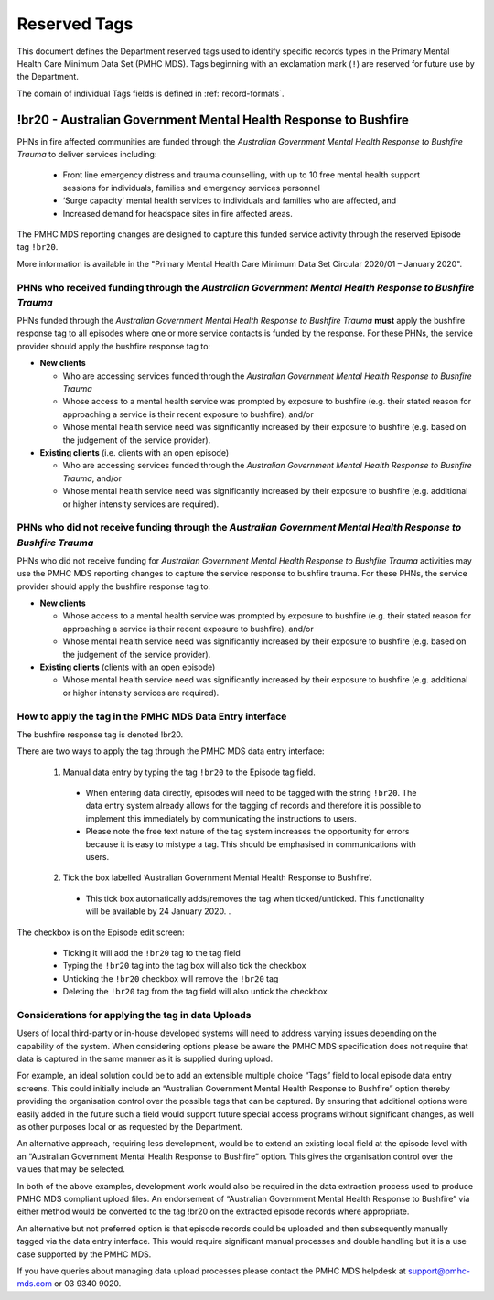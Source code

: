 .. _reserved-tags:

Reserved Tags
=============

This document defines the Department reserved tags used to identify specific records
types in the Primary Mental Health Care Minimum Data Set (PMHC MDS). Tags beginning
with an exclamation mark (``!``) are reserved for future use by the Department.

The domain of individual Tags fields is defined in :ref:`record-formats`.

.. _br20:

!br20 - Australian Government Mental Health Response to Bushfire
----------------------------------------------------------------

PHNs in fire affected communities are funded through the *Australian Government Mental
Health Response to Bushfire Trauma* to deliver services including:

  * Front line emergency distress and trauma counselling, with up to 10 free mental health support sessions for individuals, families and emergency services personnel
  * ‘Surge capacity’ mental health services to individuals and families who are affected, and
  * Increased demand for headspace sites in fire affected areas.

The PMHC MDS reporting changes are designed to capture this funded service activity through the reserved Episode tag ``!br20``.

More information is available in the "Primary Mental Health Care Minimum Data Set Circular 2020/01 – January 2020".

.. _br20-funded-PHNS:

PHNs who received funding through the *Australian Government Mental Health Response to Bushfire Trauma*
~~~~~~~~~~~~~~~~~~~~~~~~~~~~~~~~~~~~~~~~~~~~~~~~~~~~~~~~~~~~~~~~~~~~~~~~~~~~~~~~~~~~~~~~~~~~~~~~~~~~~~~

PHNs funded through the *Australian Government Mental Health Response to Bushfire
Trauma* **must** apply the bushfire response tag to all episodes where one or more service
contacts is funded by the response. For these PHNs, the service provider should apply the bushfire response tag to:

* **New clients**

  * Who are accessing services funded through the *Australian Government Mental Health Response to Bushfire Trauma*
  * Whose access to a mental health service was prompted by exposure to bushfire (e.g. their stated reason for approaching a service is their recent exposure to bushfire), and/or
  * Whose mental health service need was significantly increased by their exposure to bushfire (e.g. based on the judgement of the service provider).

* **Existing clients**  (i.e. clients with an open episode)

  * Who are accessing services funded through the *Australian Government Mental Health Response to Bushfire Trauma*, and/or
  * Whose mental health service need was significantly increased by their exposure to bushfire (e.g. additional or higher intensity services are required).

.. _br20-non-funded-PHNS:

PHNs who did **not** receive funding through the *Australian Government Mental Health Response to Bushfire Trauma*
~~~~~~~~~~~~~~~~~~~~~~~~~~~~~~~~~~~~~~~~~~~~~~~~~~~~~~~~~~~~~~~~~~~~~~~~~~~~~~~~~~~~~~~~~~~~~~~~~~~~~~~~~~~~~~~~~~

PHNs who did not receive funding for *Australian Government Mental Health Response to
Bushfire Trauma* activities may use the PMHC MDS reporting changes to capture the service
response to bushfire trauma.
For these PHNs, the service provider should apply the bushfire response tag to:

* **New clients**

  * Whose access to a mental health service was prompted by exposure to bushfire (e.g. their stated reason for approaching a service is their recent exposure to bushfire), and/or
  * Whose mental health service need was significantly increased by their exposure to bushfire (e.g. based on the judgement of the service provider).

* **Existing clients**  (clients with an open episode)

  * Whose mental health service need was significantly increased by their exposure to bushfire (e.g. additional or higher intensity services are required).

.. _br20-Data-Entry:

How to apply the tag in the PMHC MDS Data Entry interface
~~~~~~~~~~~~~~~~~~~~~~~~~~~~~~~~~~~~~~~~~~~~~~~~~~~~~~~~~~~~~

The bushfire response tag is denoted !br20.

There are two ways to apply the tag through the PMHC MDS data entry interface:

  1.	Manual data entry by typing the tag ``!br20`` to the Episode tag field.

      * When entering data directly, episodes will need to be tagged with the string ``!br20``. The data entry system already allows for the tagging of records and therefore it is possible to implement this immediately by communicating the instructions to users.
      * Please note the free text nature of the tag system increases the opportunity for errors because it is easy to mistype a tag. This should be emphasised in communications with users.

  2.	Tick the box labelled ‘Australian Government Mental Health Response to Bushfire’.

      * This tick box automatically adds/removes the tag when ticked/unticked. This functionality will be available by 24 January 2020. .

The checkbox is on the Episode edit screen:

  * Ticking it will add the ``!br20`` tag to the tag field
  * Typing the ``!br20`` tag into the tag box will also tick the checkbox
  * Unticking the ``!br20`` checkbox will remove the ``!br20`` tag
  * Deleting the ``!br20`` tag from the tag field will also untick the checkbox

.. _br20-Upload:

Considerations for applying the tag in data Uploads
~~~~~~~~~~~~~~~~~~~~~~~~~~~~~~~~~~~~~~~~~~~~~~~~~~~

Users of local third-party or in-house developed systems will need to address varying issues
depending on the capability of the system. When considering options please be aware the
PMHC MDS specification does not require that data is captured in the same manner as it is
supplied during upload.

For example, an ideal solution could be to add an extensible multiple choice “Tags” field to
local episode data entry screens. This could initially include an “Australian Government
Mental Health Response to Bushfire” option thereby providing the organisation control over
the possible tags that can be captured. By ensuring that additional options were easily
added in the future such a field would support future special access programs without
significant changes, as well as other purposes local or as requested by the Department.

An alternative approach, requiring less development, would be to extend an existing local
field at the episode level with an “Australian Government Mental Health Response to
Bushfire” option. This gives the organisation control over the values that may be selected.

In both of the above examples, development work would also be required in the data
extraction process used to produce PMHC MDS compliant upload files. An endorsement of
“Australian Government Mental Health Response to Bushfire” via either method would be
converted to the tag !br20 on the extracted episode records where appropriate.

An alternative but not preferred option is that episode records could be uploaded and then
subsequently manually tagged via the data entry interface. This would require significant
manual processes and double handling but it is a use case supported by the PMHC MDS.

If you have queries about managing data upload processes please contact the PMHC MDS
helpdesk at support@pmhc-mds.com or 03 9340 9020.

